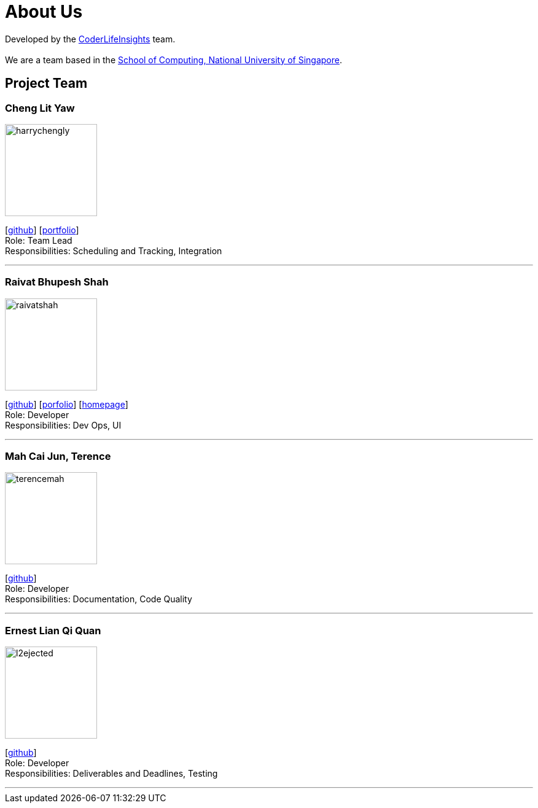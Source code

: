 = About Us
:site-section: AboutUs
:relfileprefix: team/
:imagesDir: images
:stylesDir: stylesheets

Developed by the https://github.com/orgs/AY1920S2-CS2103-W14-4/teams/developers/members[CoderLifeInsights] team. +
{empty} +
We are a team based in the http://www.comp.nus.edu.sg[School of Computing, National University of Singapore].

== Project Team

=== Cheng Lit Yaw

image::harrychengly.png[width="150",align="left"]
{empty}[https://github.com/harrychengly[github]] [<<harrychengly#, portfolio>>] +
Role: Team Lead +
Responsibilities: Scheduling and Tracking, Integration

'''

=== Raivat Bhupesh Shah

image::raivatshah.png[width="150",align="left"]
{empty}[http://github.com/raivatshah[github]] [<<raivatshah#, porfolio>>] [https://raivat.dev[homepage]] +
Role: Developer +
Responsibilities: Dev Ops, UI

'''

=== Mah Cai Jun, Terence

image::terencemah.png[width="150",align="left"]
{empty}[http://github.com/terencemah[github]] +
Role: Developer +
Responsibilities: Documentation, Code Quality

'''

=== Ernest Lian Qi Quan

image::l2ejected.png[width="150",align="left"]
{empty}[http://github.com/l2ejected[github]] +
Role: Developer +
Responsibilities: Deliverables and Deadlines, Testing

'''
